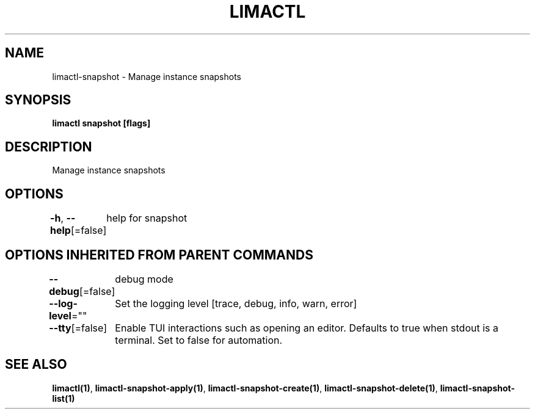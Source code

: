 .nh
.TH "LIMACTL" "1" "May 2024" "Auto generated by spf13/cobra" ""

.SH NAME
.PP
limactl-snapshot - Manage instance snapshots


.SH SYNOPSIS
.PP
\fBlimactl snapshot [flags]\fP


.SH DESCRIPTION
.PP
Manage instance snapshots


.SH OPTIONS
.PP
\fB-h\fP, \fB--help\fP[=false]
	help for snapshot


.SH OPTIONS INHERITED FROM PARENT COMMANDS
.PP
\fB--debug\fP[=false]
	debug mode

.PP
\fB--log-level\fP=""
	Set the logging level [trace, debug, info, warn, error]

.PP
\fB--tty\fP[=false]
	Enable TUI interactions such as opening an editor. Defaults to true when stdout is a terminal. Set to false for automation.


.SH SEE ALSO
.PP
\fBlimactl(1)\fP, \fBlimactl-snapshot-apply(1)\fP, \fBlimactl-snapshot-create(1)\fP, \fBlimactl-snapshot-delete(1)\fP, \fBlimactl-snapshot-list(1)\fP
